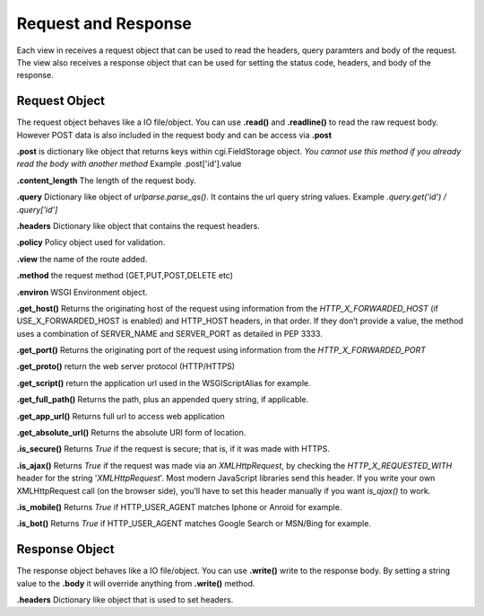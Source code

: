 .. _respreq:

Request and Response
====================
Each view in receives a request object that can be used to read the headers, query paramters and body of the request. The view also receives a response object that can be used for setting the status code, headers, and body of the response.

Request Object
--------------
The request object behaves like a IO file/object. You can use **.read()** and **.readline()** to read the raw request body. However POST data is also included in the request body and can be access via **.post**

**.post** is dictionary like object that returns keys within cgi.FieldStorage object. *You cannot use this method if you already read the body with another method* Example .post['id'].value

**.content_length** The length of the request body.

**.query** Dictionary like object of *urlparse.parse_qs()*. It contains the url query string values. Example *.query.get('id') / .query['id']*

**.headers** Dictionary like object that contains the request headers.

**.policy** Policy object used for validation.

**.view** the name of the route added.

**.method** the request method (GET,PUT,POST,DELETE etc)

**.environ** WSGI Environment object.

**.get_host()** Returns the originating host of the request using information from the *HTTP_X_FORWARDED_HOST* (if USE_X_FORWARDED_HOST is enabled) and HTTP_HOST headers, in that order. If they don’t provide a value, the method uses a combination of SERVER_NAME and SERVER_PORT as detailed in PEP 3333.

**.get_port()** Returns the originating port of the request using information from the *HTTP_X_FORWARDED_PORT*

**.get_proto()** return the web server protocol (HTTP/HTTPS)

**.get_script()** return the application url used in the WSGIScriptAlias for example.

**.get_full_path()** Returns the path, plus an appended query string, if applicable.

**.get_app_url()** Returns full url to access web application

**.get_absolute_url()** Returns the absolute URI form of location.

**.is_secure()** Returns *True* if the request is secure; that is, if it was made with HTTPS.

**.is_ajax()** Returns *True* if the request was made via an *XMLHttpRequest*, by checking the *HTTP_X_REQUESTED_WITH* header for the string '*XMLHttpRequest*'. Most modern JavaScript libraries send this header. If you write your own XMLHttpRequest call (on the browser side), you’ll have to set this header manually if you want *is_ajax()* to work.

**.is_mobile()** Returns *True* if HTTP_USER_AGENT matches Iphone or Anroid for example.

**.is_bot()** Returns *True* if HTTP_USER_AGENT matches Google Search or MSN/Bing for example.

Response Object
---------------
The response object behaves like a IO file/object. You can use **.write()** write to the response body. By setting a string value to the **.body** it will override anything from **.write()** method.

**.headers** Dictionary like object that is used to set headers.


